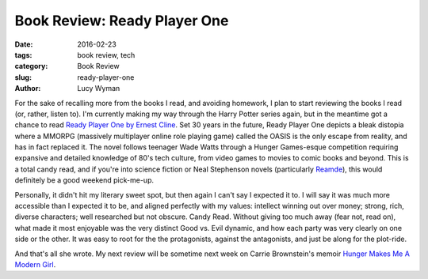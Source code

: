 Book Review: Ready Player One
=============================
:date: 2016-02-23
:tags: book review, tech
:category: Book Review
:slug: ready-player-one
:author: Lucy Wyman

For the sake of recalling more from the books I read, and avoiding homework,
I plan to start reviewing the books I read (or, rather, listen to). 
I'm currently making my way through the Harry Potter series again, but in 
the meantime got a chance to read `Ready Player One by Ernest Cline`_.  Set 
30 years in the future, Ready Player One depicts a bleak distopia where 
a MMORPG (massively multiplayer online role playing game) called the OASIS 
is the only escape from reality, and has in fact replaced it.  The novel 
follows teenager Wade Watts through a Hunger Games-esque competition 
requiring expansive and detailed knowledge of 80's tech culture, from 
video games to movies to comic books and beyond.  This is a total candy
read, and if you're into science fiction or Neal Stephenson novels 
(particularly `Reamde`_), this 
would definitely be a good weekend pick-me-up.  

Personally, it didn't hit my literary sweet spot, but then again I can't 
say I expected it to. I will say it was much more accessible than I expected 
it to be, and aligned perfectly with my values: intellect winning out over
money; strong, rich, diverse characters; well researched but not obscure. 
Candy Read.  Without giving too much away (fear not, read on), what made 
it most enjoyable was the very distinct Good vs. Evil dynamic, and how 
each party was very clearly on one side or the other. It was easy to root 
for the the protagonists, against the antagonists, and just be along for 
the plot-ride.  

And that's all she wrote.  My next review will be sometime next week on
Carrie Brownstein's memoir `Hunger Makes Me A Modern Girl`_.

.. _Ready Player One by Ernest Cline: http://www.amazon.com/Ready-Player-One-A-Novel/dp/0307887448
.. _Reamde: http://www.amazon.com/Reamde-A-Novel-Neal-Stephenson/dp/0062191497
.. _Hunger Makes Me A Modern Girl: http://www.amazon.com/Hunger-Makes-Me-Modern-Girl/dp/1594486638
